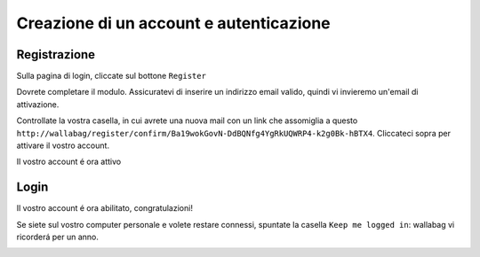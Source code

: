 Creazione di un account e autenticazione
========================================

Registrazione
-------------

Sulla pagina di login, cliccate sul bottone ``Register``

.. image:: ../../img/user/registration_form.png
   :alt: Registration form
   :align: center

Dovrete completare il modulo. Assicuratevi di inserire un indirizzo email valido, quindi vi invieremo un'email di attivazione.

.. image:: ../../img/user/sent_email.png
   :alt: Email was sent to activate account
   :align: center

Controllate la vostra casella, in cui avrete una nuova mail con un link che assomiglia a questo ``http://wallabag/register/confirm/Ba19wokGovN-DdBQNfg4YgRkUQWRP4-k2g0Bk-hBTX4``. Cliccateci sopra per attivare il vostro account.

Il vostro account é ora attivo

.. image:: ../../img/user/activated_account.png
   :alt: Welcome on board!
   :align: center

Login
-----

Il vostro account é ora abilitato, congratulazioni!

Se siete sul vostro computer personale e volete restare connessi, spuntate la casella ``Keep me logged in``: wallabag vi ricorderá per un anno.

.. image:: ../../img/user/login_form.png
   :alt: Login form
   :align: center


